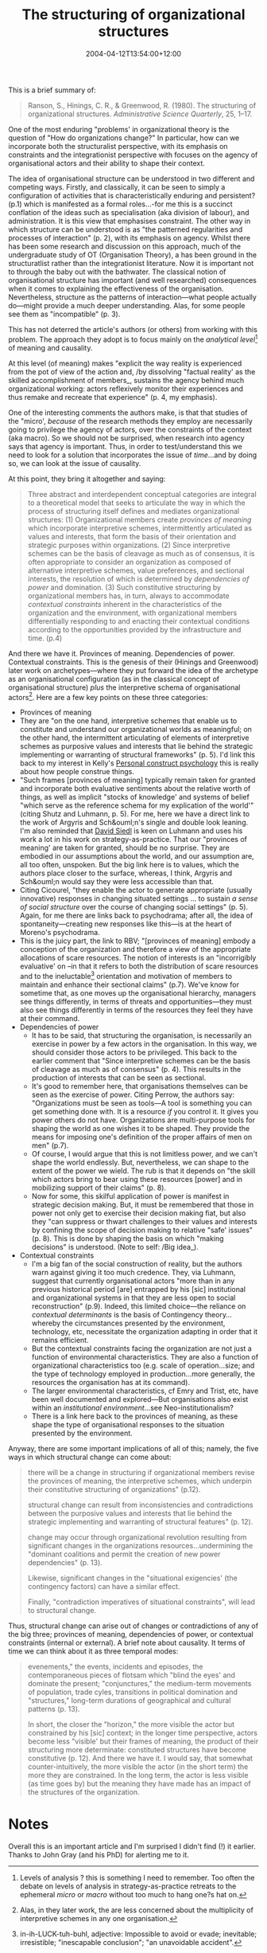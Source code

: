 #+title: The structuring of organizational structures
#+slug: the-structuring-of-organizational-structures
#+date: 2004-04-12T13:54:00+12:00
#+lastmod: 2004-04-12T13:54:00+12:00
#+categories[]: Research
#+tags[]: Structure
#+draft: False

This is a brief summary of:

#+BEGIN_QUOTE

Ranson, S., Hinings, C. R., & Greenwood, R. (1980). The structuring of organizational structures. /Administrative Science Quarterly/, 25, 1--17.

#+END_QUOTE

One of the most enduring "problems' in organizational theory is the question of "How do organizations change?" In particular, how can we incorporate both the structuralist perspective, with its emphasis on constraints and the integrationist perspective with focuses on the agency of organisational actors and their ability to shape their context.

The idea of organisational structure can be understood in two different and competing ways. Firstly, and classically, it can be seen to simply a configuration of activities that is characteristically enduring and persistent? (p.1) which is manifested as a formal roles...-for me this is a succinct conflation of the ideas such as specialisation (aka division of labour), and administration. It is this view that emphasises constraint. The other way in which structure can be understood is as "the patterned regularities and processes of interaction" (p. 2), with its emphasis on agency. Whilst there has been some research and discussion on this approach, much of the undergraduate study of OT (Organisation Theory), a has been ground in the structuratlist rather than the integrationist literature. Now it is important not to through the baby out with the bathwater. The classical notion of organisational structure has important (and well researched) consequences when it comes to explaining the effectiveness of the organisation. Nevertheless, structure as the patterns of interaction---what people actually do---might provide a much deeper understanding. Alas, for some people see them as "incompatible" (p. 3). 

This has not deterred the article's authors (or others) from working with this problem. The approach they adopt is to focus mainly on the /analytical level/[fn::Levels of analysis ? this is something I need to remember. Too often the debate on levels of analysis in strategy-as-practice retreats to the ephemeral /micro/ or /macro/ without too much to hang one?s hat on.] of meaning and causality.

At this level (of meaning) makes "explicit the way reality is experienced from the pot of view of the action and, /by dissolving "factual reality' as the skilled accomplishment of members_, sustains the agency behind much organizational working: actors reflexively monitor their experiences and thus remake and recreate that experience" (p. 4, my emphasis).

One of the interesting comments the authors make, is that that studies of the "micro', /because/ of the research methods they employ are necessarily going to privilege the agency of actors, over the constraints of the context (aka macro). So we should not be surprised, when research into agency says that agency is important.  Thus, in order to test/understand this we need to look for a solution that incorporates the issue of /time/...and by doing so, we can look at the issue of causality.

At this point, they bring it altogether and saying:

#+BEGIN_QUOTE

Three abstract and interdependent conceptual categories are integral to a theoretical model that seeks to articulate the way in which the process of structuring itself defines and mediates organizational structures: (1) Organizational members create /provinces of meaning/ which incorporate interpretive schemes, intermittently articulated as values and interests, that form the basis of their orientation and strategic purposes within organizations. (2) Since interpretive schemes can be the basis of cleavage as much as of consensus, it is often appropriate to consider an organization as composed of alternative interpretive schemes, value preferences, and sectional interests, the resolution of which is determined by /dependencies of power/ and domination. (3) Such constitutive structuring by organizational members has, in turn, always to accommodate /contextual constraints/ inherent in the characteristics of the organization and the environment, with organizational members differentially responding to and enacting their contextual conditions according to the opportunities provided by the infrastructure and time. (p.4)

#+END_QUOTE

And there we have it. Provinces of meaning. Dependencies of power. Contextual constraints. This is the genesis of their (Hinings and Greenwood) later work on archetypes---where they put forward the idea of the archetype as an organisational configuration (as in the classical concept of organisational structure) /plus/ the interpretive schema of organisational actors[fn::Alas, in they later work, the are less concerned about the multiplicity of interpretive schemes in any one organisation.]. Here are a few key points on these three categories:

- Provinces of meaning
- They are "on the one hand, interpretive schemes that enable us to constitute and understand our organizational worlds as meaningful; on the other hand, the intermittent articulating of elements of interpretive schemes as purposive values and interests that lie behind the strategic implementing or warranting of structural frameworks" (p. 5). I'd link this back to my interest in Kelly's [[https://www.repgrid.com/pcp/][Personal construct psychology]] this is really about how people construe things.
- "Such frames [provinces of meaning] typically remain taken for granted and incorporate both evaluative sentiments about the relative worth of things, as well as implicit "stocks of knowledge' and systems of belief "which serve as the reference schema for my explication of the world'" (citing Shutz and Luhmann, p. 5). For me, here we have a direct link to the work of Argyris and Sch&ouml;n's single and double look leaning. I'm also reminded that [[https://web.archive.org/web/20041230220946/https://www.bwl.uni-muenchen.de/personen/person.asp?id=999][David Siedl]] is keen on Luhmann and uses his work a lot in his work on strategy-as-practice. That our "provinces of meaning' are taken for granted, should be no surprise. They are embodied in our assumptions about the world, and our assumption are, all too often, unspoken. But the big link here is to values, which the authors place closer to the surface, whereas, I think, Argyris and Sch&ouml;n would say they were less accessible than that.
- Citing Cicourel, "they enable the actor to generate appropriate (usually innovative) responses in changing situated settings ... to sustain /a sense of social structure/ over the course of changing social settings" (p. 5). Again, for me there are links back to psychodrama; after all, the idea of spontaneity---creating new responses like this---is at the heart of Moreno's psychodrama.
- This is the juicy part, the link to RBV; "[provinces of meaning] embody a conception of the organization and therefore a view of the appropriate allocations of scare resources. The notion of interests is an "incorrigibly evaluative' on --in that it refers to both the distribution of scare resources and to the ineluctable[fn::in-ih-LUCK-tuh-buhl, adjective: Impossible to avoid or evade; inevitable; irresistible; "inescapable conclusion"; "an unavoidable accident".] orientation and motivation of members to maintain and enhance their sectional claims" (p.7). We've know for sometime that, as one moves up the organisational hierarchy, managers see things differently, in terms of threats and opportunities---they must also see things differently in terms of the resources they feel they have at their command.
- Dependencies of power
    - It has to be said, that structuring the organisation, is necessarily an exercise in power by a few actors in the organisation. In this way, we should consider those actors to be privileged. This back to the earlier comment that "Since interpretive schemes can be the basis of cleavage as much as of consensus" (p. 4). This results in the production of interests that can be seen as sectional.
    - It's good to remember here, that organisations themselves can be seen as the exercise of power. Citing Perrow, the authors say: "Organizations must be seen as tools---A tool is something you can get something done with. It is a resource /if/ you control it. It gives you power others do not have. Organizations are multi-purpose tools for shaping the world as one wishes it to be shaped. They provide the means for imposing one's definition of the proper affairs of men on men" (p.7).
    - Of course, I would argue that this is not limitless power, and we can't shape the world endlessly. But, nevertheless, we can shape to the extent of the power we wield. The rub is that it depends on "the skill which actors bring to bear using these resources [power] and in mobilizing support of their claims" (p. 8).
    - Now for some, this skilful application of power is manifest in strategic decision making. But, it must be remembered that those in power not only get to exercise their decision making fiat, but also they "can suppress or thwart challenges to their values and interests by confining the scope of decision making to relative "safe' issues" (p. 8). This is done by shaping the basis on which "making decisions" is understood. (Note to self: /Big idea_).
- Contextual constraints
    - I'm a big fan of the social construction of reality, but the authors warn against giving it too much credence. They, via Luhmann, suggest that currently organisational actors "more than in any previous historical period [are] entrapped by his [sic] institutional and organizational systems in that they are less open to social reconstruction" (p.9). Indeed, this limited choice---the reliance on /contextual determinants/ is the basis of Contingency theory...whereby the circumstances presented by the environment, technology, etc, necessitate the organization adapting in order that it remains efficient.
    - But the contextual constraints facing the organization are not just a function of environmental characteristics. They are also a function of organizational characteristics too (e.g. scale of operation...size; and the type of technology employed in production...more generally, the resources the organisation has at its command).
    - The larger environmental characteristics, cf Emry and Trist, etc, have been well documented and explored---But organisations also exist within an /institutional environment/...see Neo-institutionalism?
    - There is a link here back to the provinces of meaning, as these shape the type of organisational responses to the situation presented by the environment.

Anyway, there are some important implications of all of this; namely, the five ways in which structural change can come about:

#+BEGIN_QUOTE

there will be a change in structuring if organizational members revise the provinces of meaning, the interpretive schemes, which underpin their constitutive structuring of organizations" (p.12).

structural change can result from inconsistencies and contradictions between the purposive values and interests that lie behind the strategic implementing and warranting of structural features" (p. 12).

change may occur through organizational revolution resulting from significant changes in the organizations resources...undermining the "dominant coalitions and permit the creation of new power dependencies" (p. 13).

Likewise, significant changes in the "situational exigencies' (the contingency factors) can have a similar effect.

Finally, "contradiction imperatives of situational constraints", will lead to structural change.

#+END_QUOTE


Thus, structural change can arise out of changes or contradictions of any of the big three; provinces of meaning, dependencies of power, or contextual constraints (internal or external). A brief note about causality. It terms of time we can think about it as three temporal modes:

#+BEGIN_QUOTE

evenements," the events, incidents and episodes, the contemporaneous pieces of flotsam which "blind the eyes' and dominate the present; "conjunctures," the medium-term movements of population, trade cyles, transitions in political domination and "structures," long-term durations of geographical and cultural patterns (p. 13).

In short, the closer the "horizon," the more visible the actor but constrained by his [sic] context; in the longer time perspective, actors become less "visible' but their frames of meaning, the product of their structuring more determinate: constituted structures have become constitutive (p. 12). And there we have it. I would say, that somewhat counter-intuitively, the more visible the actor (in the short term) the more they are constrained. In the long term, the actor is less visible (as time goes by) but the meaning they have made has an impact of the structures of the organization.

#+END_QUOTE

* Notes

Overall this is an important article and I'm surprised I didn't find (!) it earlier. Thanks to John Gray (and his PhD) for alerting me to it.
